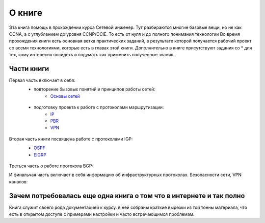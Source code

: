О книге
#######

Эта книга помощь в прохождении курса Сетевой инженер.
Тут разбираются многие базовые вещи, но не как CCNA, а с углублением до уровня CCNP/CCIE. То есть от нуля и до полного понимания технологии
Во время прохождения книги есть основная ветка практических заданий, в результате которой получается рабочий проект со всеми технологиями, которые есть в главах этой книги.
Дополнительно в книге присутствуют задания со \* для тех, кому интересно посидеть и подумать как применить полученные знания.


Части книги
~~~~~~~~~~~
Первая часть включает в себя:
  * повторение бызовых понятий и принципов работы сетей:
     * `Основы сетей`_

   .. _`Основы сетей`: /book/Part_I.html

  * подготовку проекта к работе с протоколами маршрутизации:
     * IP_
     * PBR_
     * VPN_

   .. _IP: /book/Part_II.html
   .. _PBR: /book/Part_III.html
   .. _VPN: /book/Part_V.html

Вторая часть книги посвящена работе с протоколами IGP:
  * OSPF_
  * EIGRP_

   .. _OSPF: /book/Part_VI.html
   .. _EIGRP: /book/Part_VII.html

Треться часть о работе протокола BGP:


И финальчая часть включает в себя информацию об инфраструктурных протоколах. Безопасности сети, VPN каналов:


Зачем потребовалась еще одна книга о том что в интернете и так полно
~~~~~~~~~~~~~~~~~~~~~~~~~~~~~~~~~~~~~~~~~~~~~~~~~~~~~~~~~~~~~~~~~~~~

Книга служит своего рода документацией к курсу. в ней собраны краткие вырезки из той тонны материала, что есть в открытом доступе с примерами настройки и часто встречающимся проблемам.